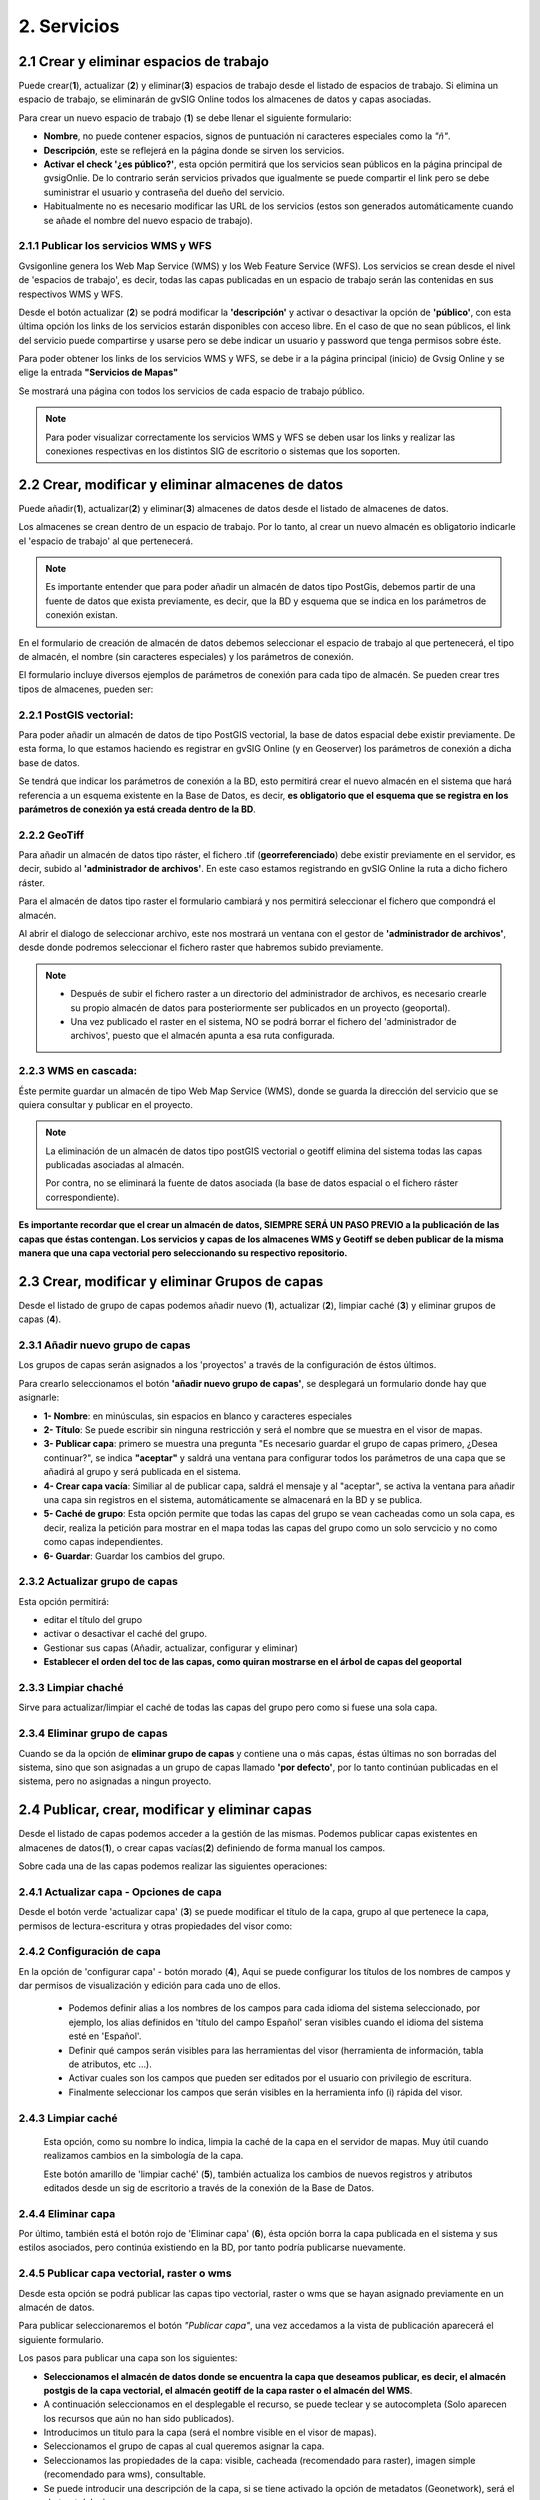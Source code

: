 2. Servicios
============

2.1 Crear y eliminar espacios de trabajo
----------------------------------------
Puede crear(**1**), actualizar (**2**) y eliminar(**3**) espacios de trabajo desde el listado de espacios de trabajo. Si elimina un espacio de trabajo, se eliminarán de gvSIG Online todos los almacenes de datos y capas asociadas.

.. image:: ../images/ws1_2.png
   :align: center

Para crear un nuevo espacio de trabajo (**1**) se debe llenar el siguiente formulario:

- **Nombre**, no puede contener espacios, signos de puntuación ni caracteres especiales como la *"ñ"*.
- **Descripción**, este se reflejerá en la página donde se sirven los servicios.
- **Activar el check '¿es público?'**, esta opción permitirá que los servicios sean públicos en la página principal de gvsigOnlie. De lo contrario serán servicios privados que igualmente se puede compartir el link pero se debe suministrar el usuario y contraseña del dueño del servicio.

- Habitualmente no es necesario modificar las URL de los servicios (estos son generados automáticamente cuando se añade el nombre del nuevo espacio de trabajo).

.. image:: ../images/ws1_3.png
   :align: center

2.1.1 Publicar los servicios WMS y WFS
~~~~~~~~~~~~~~~~~~~~~~~~~~~~~~~~~~~~~~
Gvsigonline genera los Web Map Service (WMS) y los Web Feature Service (WFS). Los servicios se crean desde el nivel de 'espacios de trabajo', es decir, todas las capas publicadas en un espacio de trabajo serán las contenidas en sus respectivos WMS y WFS.

Desde el botón actualizar (**2**) se podrá modificar la **'descripción'** y activar o desactivar la opción de **'público'**, con esta última opción los links de los servicios estarán disponibles con acceso libre. En el caso de que no sean públicos, el link del servicio puede compartirse y usarse pero se debe indicar un usuario y password que tenga permisos sobre éste. 

Para poder obtener los links de los servicios WMS y WFS, se debe ir a la página principal (inicio) de Gvsig Online y se elige la entrada **"Servicios de Mapas"**

.. image:: ../images/ws1_4.png
   :align: center

Se mostrará una página con todos los servicios de cada espacio de trabajo público.

.. image:: ../images/ws1_5.png
   :align: center


.. note::
   Para poder visualizar correctamente los servicios WMS y WFS se deben usar los links y realizar las conexiones respectivas en los distintos SIG de escritorio o sistemas que los soporten.

2.2 Crear, modificar y eliminar almacenes de datos
--------------------------------------------------
Puede añadir(**1**), actualizar(**2**) y eliminar(**3**) almacenes de datos desde el listado de almacenes de datos.

.. image:: ../images/ds1.png
   :align: center

Los almacenes se crean dentro de un espacio de trabajo. Por lo tanto, al crear un nuevo almacén es obligatorio indicarle el 'espacio de trabajo' al que pertenecerá.

.. note::
      Es importante entender que para poder añadir un almacén de datos tipo PostGis, debemos partir de una fuente de datos que exista previamente, es decir, que la BD y esquema que se indica en los parámetros de conexión existan.
 
En el formulario de creación de almacén de datos debemos seleccionar el espacio de trabajo al que pertenecerá, el tipo de almacén, 
el nombre (sin caracteres especiales) y los parámetros de conexión.

El formulario incluye diversos ejemplos de parámetros de conexión para cada tipo de almacén. Se pueden crear tres tipos de almacenes, pueden ser:

2.2.1 PostGIS vectorial:
~~~~~~~~~~~~~~~~~~~~~~~~
Para poder añadir un almacén de datos de tipo PostGIS vectorial, la base de datos espacial debe existir previamente. 
De esta forma, lo que estamos haciendo es registrar en gvSIG Online (y en Geoserver) los parámetros de conexión a dicha base de datos.

Se tendrá que indicar los parámetros de conexión a la BD, esto permitirá crear el nuevo almacén en el sistema que hará referencia a un esquema existente en la Base de Datos, es decir, **es obligatorio que el esquema que se registra en los parámetros de conexión ya está creada dentro de la BD**.


.. image:: ../images/ds2.png
   :align: center

2.2.2 GeoTiff
~~~~~~~~~~~~~
Para añadir un almacén de datos tipo ráster, el fichero .tif (**georreferenciado**) debe existir previamente en el servidor, es decir, subido al **'administrador de archivos'**. En este caso estamos registrando en gvSIG Online la ruta a dicho fichero ráster.

Para el almacén de datos tipo raster el formulario cambiará y nos permitirá seleccionar el fichero que compondrá el almacén.


.. image:: ../images/ds3.png
   :align: center

Al abrir el dialogo de seleccionar archivo, este nos mostrará un ventana con el gestor de **'administrador de archivos'**, desde donde podremos seleccionar el fichero raster que habremos subido previamente.

.. image:: ../images/ds4.png
   :align: center

.. note:: 
      - Después de subir el fichero raster a un directorio del administrador de archivos, es necesario crearle su propio almacén de datos para posteriormente ser publicados en un proyecto (geoportal). 
    
      - Una vez publicado el raster en el sistema, NO se podrá borrar el fichero del 'administrador de archivos', puesto que el almacén apunta a esa ruta configurada.

2.2.3 WMS en cascada:
~~~~~~~~~~~~~~~~~~~~~
Éste permite guardar un almacén de tipo Web Map Service (WMS), donde se guarda la dirección del servicio que se quiera consultar y publicar en el proyecto.

.. image:: ../images/ds5.png
   :align: center

.. note::
   	La eliminación de un almacén de datos tipo postGIS vectorial o geotiff elimina del sistema todas las capas publicadas asociadas al almacén.
       
   	Por contra, no se eliminará la fuente de datos asociada (la base de datos espacial o el fichero ráster correspondiente).


**Es importante recordar que el crear un almacén de datos, SIEMPRE SERÁ UN PASO PREVIO a la publicación de las capas que éstas contengan. Los servicios y capas de los almacenes WMS y Geotiff se deben publicar de la misma manera que una capa vectorial pero seleccionando su respectivo repositorio.**   


2.3 Crear, modificar y eliminar Grupos de capas
-----------------------------------------------
Desde el listado de grupo de capas podemos añadir nuevo (**1**), actualizar (**2**), limpiar caché (**3**) y eliminar grupos de capas (**4**).

.. image:: ../images/layer_group.png
   :align: center
   
2.3.1 Añadir nuevo grupo de capas
~~~~~~~~~~~~~~~~~~~~~~~~~~~~~~~~~
Los grupos de capas serán asignados a los 'proyectos' a través de la configuración de éstos últimos. 

Para crearlo seleccionamos el botón **'añadir nuevo grupo de capas'**, se desplegará un formulario donde hay que asignarle:

.. image:: ../images/layer_group_new.png
   :align: center


- **1- Nombre**: en minúsculas, sin espacios en blanco y caracteres especiales

- **2- Título**: Se puede escribir sin ninguna restricción y será el nombre que se muestra en el visor de mapas.

- **3- Publicar capa**: primero se muestra una pregunta "Es necesario guardar el grupo de capas primero, ¿Desea continuar?", se indica **"aceptar"** y saldrá una ventana para configurar todos los parámetros de una capa que se añadirá al grupo y será publicada en el sistema.

- **4- Crear capa vacía**: Similiar al de publicar capa, saldrá el mensaje y al "aceptar", se activa la ventana para añadir una capa sin registros en el sistema, automáticamente se almacenará en la BD y se publica. 

- **5- Caché de grupo**: Esta opción permite que todas las capas del grupo se vean cacheadas como un sola capa, es decir, realiza la petición para mostrar en el mapa todas las capas del grupo como un solo servcicio y no como como capas independientes.

- **6- Guardar**: Guardar los cambios del grupo.


2.3.2  Actualizar grupo de capas
~~~~~~~~~~~~~~~~~~~~~~~~~~~~~~~~
Esta opción permitirá:

- editar el título del grupo

- activar o desactivar el caché del grupo.

- Gestionar sus capas (Añadir, actualizar, configurar y eliminar)

- **Establecer el orden del toc de las capas, como quiran mostrarse en el árbol de capas del geoportal**


2.3.3 Limpiar chaché
~~~~~~~~~~~~~~~~~~~~
Sirve para actualizar/limpiar el caché de todas las capas del grupo pero como si fuese una sola capa.

2.3.4 Eliminar grupo de capas
~~~~~~~~~~~~~~~~~~~~~~~~~~~~~
Cuando se da la opción de **eliminar grupo de capas** y contiene una o más capas, éstas últimas no son borradas del sistema, sino que son asignadas a un grupo de capas llamado **'por defecto'**, por lo tanto continúan publicadas en el sistema, pero no asignadas a ningun proyecto.


2.4 Publicar, crear, modificar y eliminar capas
-----------------------------------------------
Desde el listado de capas podemos acceder a la gestión de las mismas. Podemos publicar capas existentes en almacenes de datos(**1**), o crear capas vacías(**2**) definiendo de forma manual los campos.

.. image:: ../images/layer1.png
   :align: center

Sobre cada una de las capas podemos realizar las siguientes operaciones:

2.4.1 Actualizar capa - Opciones de capa
~~~~~~~~~~~~~~~~~~~~~~~~~~~~~~~~~~~~~~~~
Desde el botón verde 'actualizar capa' (**3**) se puede modificar el título de la capa, grupo al que pertenece la capa, permisos de lectura-escritura y otras propiedades del visor como:

.. image:: ../images/layer2_1.png
   :align: center

 
     - **1- Visible**: Si activamos esta opción, cada que vez que se abra el proyecto la capa siempre estará visble en el mapa.
   
     - **2- Cacheada**: El cacheado de capas es recomendado para capas raster. Para las capas vectoriales (con muchos registros) será conveniente activarla una vez se haya configurado su estilo y no tenga posteriores cambios, de lo contrario se deberá ir siempre al botón (**5**) *limpiar el caché* de la capa para que reconozca los nuevos cambios.
  
     - **3- Consultable**: Perimite visualizar o consultar la información alfanumérica de la tabla de atributos, es decir, en caso de que no esté activado, solo será visible las geometrías sobre el mapa, pero si un usuario tiene permisos de escritura sobre esta capa, al ponerla en edición, SÍ que podrá ver y editar los atributos de algún elemento del mapa.
  
     - **4- Imagen simple (sin tiles)**: Con esta opción activa NO se piden varias teselas para componer la imagen, sino que se pide una única imagen. Tiene sentido para capas externas que tienen un texto incrustado en el mapa (por ejemplo catastro) o capas WMS. 
  
     - **5- Parámetro temporal**: Es una propiedad disponible en la capa para poder mostrar sobre el mapa las entidades o elementos en un instante o intervalo de tiempo definido por el usuario, para ello se debe tener como mínimo un campo con el tipo de dato: 'date' o 'timestamp'. Dicho de otra forma esta opción permite representar en el mapa las entidades en un momento dado.
     
            Al activarse esta propiedad se despliega otras opciones a configurar:
            
.. image:: ../images/layer2_1_temporal.png
   :align: center
            
            * 5.1: 


2.4.2 Configuración de capa
~~~~~~~~~~~~~~~~~~~~~~~~~~~
En la opción de 'configurar capa' - botón morado (**4**), Aqui se puede configurar los títulos de los nombres de campos y dar permisos de visualización y edición para cada uno de ellos.

      - Podemos definir alias a los nombres de los campos para cada idioma del sistema seleccionado, por ejemplo, los alias definidos en 'título del campo Español' seran visibles cuando el idioma del sistema esté en 'Español'.
      - Definir qué campos serán visibles para las herramientas del visor (herramienta de información, tabla de atributos, etc …). 
      - Activar cuales son los campos que pueden ser editados por el usuario con privilegio de escritura.
      - Finalmente seleccionar los campos que serán visibles en la herramienta info (i) rápida del visor.

.. image:: ../images/layer2_2.png
   :align: center

2.4.3 Limpiar caché
~~~~~~~~~~~~~~~~~~~
 Esta opción, como su nombre lo indica, limpia la caché de la capa en el servidor de mapas. Muy útil cuando realizamos cambios en la simbología de la capa. 
 
 Este botón amarillo de 'limpiar caché' (**5**), también actualiza los cambios de nuevos registros y atributos editados desde un sig de escritorio a través de la conexión de la Base de Datos.


2.4.4 Eliminar capa
~~~~~~~~~~~~~~~~~~~
Por último, también está el botón rojo de 'Eliminar capa' (**6**), ésta opción borra la capa publicada en el sistema y sus estilos asociados, pero continúa existiendo en la BD, por tanto podría publicarse nuevamente.


2.4.5 Publicar capa vectorial, raster o wms
~~~~~~~~~~~~~~~~~~~~~~~~~~~~~~~~~~~~~~~~~~~
Desde esta opción se podrá publicar las capas tipo vectorial, raster o wms que se hayan asignado previamente en un almacén de datos.

Para publicar seleccionaremos el botón *"Publicar capa"*, una vez accedamos a la vista de publicación aparecerá el siguiente formulario.

.. image:: ../images/publish1.png
   :align: center
   
Los pasos para publicar una capa son los siguientes:

*	**Seleccionamos el almacén de datos donde se encuentra la capa que deseamos publicar, es decir, el almacén postgis de la capa vectorial, el almacén geotiff de la capa raster o el almacén del WMS**.

*	A continuación seleccionamos en el desplegable el recurso, se puede teclear y se autocompleta (Solo aparecen los recursos que aún no han sido publicados).

*	Introducimos un titulo para la capa (será el nombre visible en el visor de mapas).

*	Seleccionamos el grupo de capas al cual queremos asignar la capa.

*	Seleccionamos las propiedades de la capa: visible, cacheada (recomendado para raster), imagen simple (recomendado para wms), consultable.

*	Se puede introducir una descripción de la capa, si se tiene activado la opción de metadatos (Geonetwork), será el abstract del mismo.

*	A continuación seleccionamos el botón *"Siguiente"*, lo que nos llevará a la vista de permisos. Aplicaremos los permisos de lectura y escritura a la capa. Si en la sección de lectura NO se le asigna ningún grupo de usuarios, la capa será vista o leida por cualquier usuario, es decir, será un capa pública. Para la escritura de la capa es imprescindible establecer los permisos.

.. image:: ../images/permissions.png
   :align: center
   
.. note::
      Para las capas tipo ráster o wms, se mostrará solo permisos de letura.
   	
2.4.6 Crear capa vacía
~~~~~~~~~~~~~~~~~~~~~~
Para crear una capa vacía, seleccionaremos el botón *"Crear capa vacía"*, una vez accedamos a la vista aparecerá el siguiente formulario.

.. image:: ../images/create_layer1.png
   :align: center
   
Los pasos para crear una capa vacía son los siguientes:

*	Seleccionamos el almacén de datos donde se creará la capa (será un almacén de datos PostGIS).

*	Introducimos un nombre para la capa (evitando caracteres especiales y mayúsculas).

*	Introducimos un título para la capa (será el nombre visible en el visor de mapas).

*	Seleccionamos en el desplegable el tipo de geometría (Punto, Multipunto, Linea, MultiLinea, Polígono, MultiPolígono).

*	Seleccionamos en el desplegable el sistema de referencia de coordenadas (podemos escribir el nombre del SRC o código EPSG, se autocompleta y si hay varios se despliega un listado).

*	Añadimos uno o más campos para la capa, para ello seleccionamos el botón *"Añadir campo"* y se nos mostrará un diálogo donde podremos seleccionar el tipo de campo y un nombre para el mismo.

.. image:: ../images/select_field2_2.png
   :align: center
   
.. note::
   Los tipos de datos soportados son: Boolean, Texto, Entero, Doble, Fecha, Hora, Fecha_hora, Form (usado para el plugin de encuestas online), Enumeración y Multiple enumeración (para añadir alguno de estos dos últimos, se debe tener algún listado de enumeraciones)

*	Seleccionamos las propiedades de la capa: visible, cacheada (recomendado para raster), imagen simple (recomendado para wms), consultable.

*	Si lo deseamos podemos introducir una descripción de la capa.

*	A continuación seleccionamos el botón *"Siguiente"*, lo que nos llevará a la vista de permisos.

*  Por último aplicaremos los permisos de lectura y escritura a la capa.


.. image:: ../images/permissions.png
   :align: center
   
.. note::
   	Para las capas creadas desde el sistema, automáticamente tendrán los campos de control intero en la tabla de atributos.


2.5 Gestión de bloqueos
-----------------------
desde ésta entrada podemos consultar los bloqueos activos que tengan algunas capas, así como desbloquearlas pero NO bloquearlas. Estas capas solo se bloquean mediante la edición de las mismas o si han sido descargadas a través de la aplicación móvil. En ese último caso hay que tener especial atención, porque si la capa es desbloqueada desde el sistema, posteriormente no se podrá subir (exportar) la capa desde la app móvil al sistema. 

.. image:: ../images/block1.png
   :align: center

2.6 Gestión de capas base
-------------------------
Los usuarios administradores podrán configurar el juego de capas base que estarán disponibles para añadir a cualquiera de los proyectos.

Para acceder a esta funcionalidad, aparecerá la entrada correspondiente dentro del menú de 'servicios' del panel de control.

En la entrada de '*capas base*' se pueden realizar operaciones básicas: añadir nueva capa base(**1**), actualizar (**2**) o eliminar (**3**).

.. image:: ../images/base_layers.png
   :align: center

para añadir una nueva capa base (**1**) se podran definir diferentes tipos de proveedores y para cada uno de ellos sus respectivos parámetros de conexión.

2.6.1 Capas base WMS/WMTS:
~~~~~~~~~~~~~~~~~~~~~~~~~~
Se indica un nombre y el título (como se verá en el proyecto).  La url del servicio es imprescindible, asi como conocer la versión del mismo. Una vez indicadas, se marca la capa y el formato.

.. image:: ../images/base_layers_wms_wmts.png
   :align: center

Cuando se abra el proyecto se mostrará en el mapa la capa base que se fijó por defeto, pero siempre se dispondrán en el panel de contenidos el listado de las añadidas al proyecto, pudiendo cambiarlas y fijar de base la que se quiera.

.. image:: ../images/base_layers_wms_1.png
   :align: center

2.6.2 Capas base OSM/tile XYZ:
~~~~~~~~~~~~~~~~~~~~~~~~~~~~~~
Para los tipos OpenStreetMap y tiles XYZ basta con indicar el nombre, título y la URL del servicio.

En el caso de OSM genérico, es opcional el añadir la URL, ya que el sistema internamente reconoce este servicio con seleccionar el tipo '*OSM*', entonces, si no se añade la url, se conectará al servicio básico de OSM. 

.. image:: ../images/base_layers_osm.png
   :align: center

Si son capas tiles XYZ, se debe especificar su URL y asegurarse que contenga el formato al final: "**/{z}/{x}/{y}.png**", por ejemplo, un servicio openlayers disponible de este tipo es "http://{a-c}.basemaps.cartocdn.com/dark_all/{z}/{x}/{y}.png"

.. image:: ../images/base_layers_xyz.png
   :align: center

Para obtener más ejemplos de otras openlayers tiles de OSM, se puede revisar las siguientes páginas: 

*  BlogOpenlayeres_.
 
*  OpenLayers.org_.
 
 .. _BlogOpenlayeres: http://blog.programster.org/openlayers-3-using-different-osm-tiles/

 .. _Openlayers.org: https://openlayers.org/en/latest/examples/localized-openstreetmap.html

Las capas base de OSM por defecto y otra de tipo tile XYZ, en el proyecto se visualizan:

.. image:: ../images/base_layers_osm_xyz_mapa.png
   :align: center

2.6.3 Capas base Bing:
~~~~~~~~~~~~~~~~~~~~~~
Al seleccionar el tipo '*bing*', necesitará un API-KEY para poder utilizar los servicios de Microsoft y añadir el nombre de las capa disponible, por ejemplo: '*Road*', '*Aerial*', '*collinsBart*', entre otros. 

.. image:: ../images/base_layers_bing.png
   :align: center
   
Las capas base de Bing, en el proyecto se visualizan:

.. image:: ../images/base_layers_bing1.png
   :align: center

Para mayor información con respecto al uso de las capas base tipo '*bing*', sus capas disponibles y obtención de las API-key, consultar en su página oficial: 

* BingMaps_.

 .. _BingMaps: http://openlayers.org/en/latest/examples/bing-maps.html


Finalmente gestionadas las capas base en el panel de control - 'servicios', se podrá ir a la definición de los proyectos, declarar cuáles se quieren incorporar, así como indicar cuál estará anclada por defecto al cargar el proyecto.

.. image:: ../images/base_layers_proyecto.png
   :align: center
